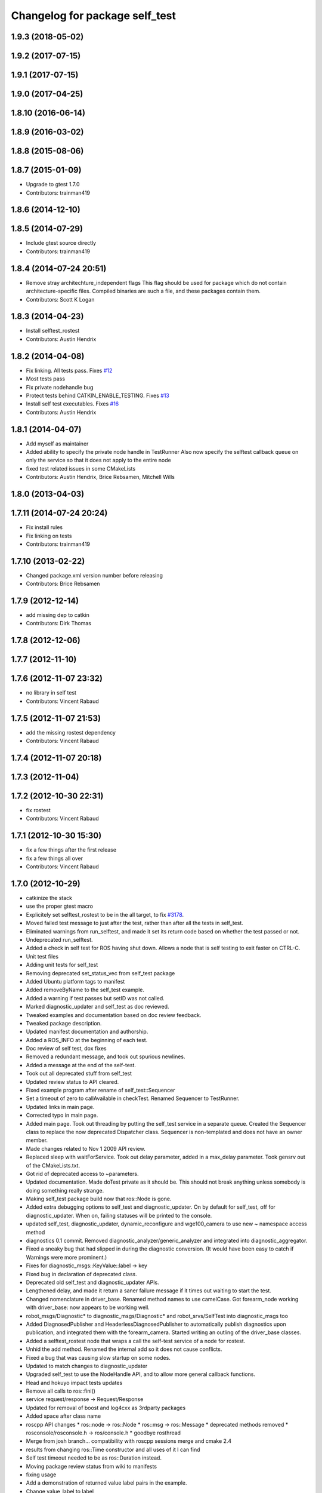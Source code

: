 ^^^^^^^^^^^^^^^^^^^^^^^^^^^^^^^
Changelog for package self_test
^^^^^^^^^^^^^^^^^^^^^^^^^^^^^^^

1.9.3 (2018-05-02)
------------------

1.9.2 (2017-07-15)
------------------

1.9.1 (2017-07-15)
------------------

1.9.0 (2017-04-25)
------------------

1.8.10 (2016-06-14)
-------------------

1.8.9 (2016-03-02)
------------------

1.8.8 (2015-08-06)
------------------

1.8.7 (2015-01-09)
------------------
* Upgrade to gtest 1.7.0
* Contributors: trainman419

1.8.6 (2014-12-10)
------------------

1.8.5 (2014-07-29)
------------------
* Include gtest source directly
* Contributors: trainman419

1.8.4 (2014-07-24 20:51)
------------------------
* Remove stray architechture_independent flags
  This flag should be used for package which do not contain
  architecture-specific files. Compiled binaries are such a file, and
  these packages contain them.
* Contributors: Scott K Logan

1.8.3 (2014-04-23)
------------------
* Install selftest_rostest
* Contributors: Austin Hendrix

1.8.2 (2014-04-08)
------------------
* Fix linking. All tests pass.
  Fixes `#12 <https://github.com/ros/diagnostics/issues/12>`_
* Most tests pass
* Fix private nodehandle bug
* Protect tests behind CATKIN_ENABLE_TESTING.
  Fixes `#13 <https://github.com/ros/diagnostics/issues/13>`_
* Install self test executables. Fixes `#16 <https://github.com/ros/diagnostics/issues/16>`_
* Contributors: Austin Hendrix

1.8.1 (2014-04-07)
------------------
* Add myself as maintainer
* Added ability to specify the private node handle in TestRunner
  Also now specify the selftest callback queue on only the service so that it does not apply to the entire node
* fixed test related issues in some CMakeLists
* Contributors: Austin Hendrix, Brice Rebsamen, Mitchell Wills

1.8.0 (2013-04-03)
------------------

1.7.11 (2014-07-24 20:24)
-------------------------
* Fix install rules
* Fix linking on tests
* Contributors: trainman419

1.7.10 (2013-02-22)
-------------------
* Changed package.xml version number before releasing
* Contributors: Brice Rebsamen

1.7.9 (2012-12-14)
------------------
* add missing dep to catkin
* Contributors: Dirk Thomas

1.7.8 (2012-12-06)
------------------

1.7.7 (2012-11-10)
------------------

1.7.6 (2012-11-07 23:32)
------------------------
* no library in self test
* Contributors: Vincent Rabaud

1.7.5 (2012-11-07 21:53)
------------------------
* add the missing rostest dependency
* Contributors: Vincent Rabaud

1.7.4 (2012-11-07 20:18)
------------------------

1.7.3 (2012-11-04)
------------------

1.7.2 (2012-10-30 22:31)
------------------------
* fix rostest
* Contributors: Vincent Rabaud

1.7.1 (2012-10-30 15:30)
------------------------
* fix a few things after the first release
* fix a few things all over
* Contributors: Vincent Rabaud

1.7.0 (2012-10-29)
------------------
* catkinize the stack
* use the proper gtest macro
* Explicitely set selftest_rostest to be in the all target, to fix `#3178 <https://github.com/ros/diagnostics/issues/3178>`_.
* Moved failed test message to just after the test, rather than after all the tests in self_test.
* Eliminated warnings from run_selftest, and made it set its return code based on whether the test passed or not.
* Undeprecated run_selftest.
* Added a check in self test for ROS having shut down. Allows a node that is self testing to exit faster on CTRL-C.
* Unit test files
* Adding unit tests for self_test
* Removing deprecated set_status_vec from self_test package
* Added Ubuntu platform tags to manifest
* Added removeByName to the self_test example.
* Added a warning if test passes but setID was not called.
* Marked diagnostic_updater and self_test as doc reviewed.
* Tweaked examples and documentation based on doc review feedback.
* Tweaked package description.
* Updated manifest documentation and authorship.
* Added a ROS_INFO at the beginning of each test.
* Doc review of self test, dox fixes
* Removed a redundant message, and took out spurious newlines.
* Added a message at the end of the self-test.
* Took out all deprecated stuff from self_test
* Updated review status to API cleared.
* Fixed example program after rename of self_test::Sequencer
* Set a timeout of zero to callAvailable in checkTest. Renamed Sequencer to TestRunner.
* Updated links in main page.
* Corrected typo in main page.
* Added main page. Took out threading by putting the self_test service in a separate queue. Created the Sequencer class to replace the now deprecated Dispatcher class. Sequencer is non-templated and does not have an owner member.
* Made changes related to Nov 1 2009 API review.
* Replaced sleep with waitForService. Took out delay parameter, added in a max_delay parameter. Took gensrv out of the CMakeLists.txt.
* Got rid of deprecated access to ~parameters.
* Updated documentation. Made doTest private as it should be. This should not break anything unless somebody is doing something really strange.
* Making self_test package build now that ros::Node is gone.
* Added extra debugging options to self_test and diagnostic_updater. On by default for self_test, off for diagnostic_updater. When on, failing statuses will be printed to the console.
* updated self_test, diagnostic_updater, dynamic_reconfigure and wge100_camera to use new ~ namespace access method
* diagnostics 0.1 commit. Removed diagnostic_analyzer/generic_analyzer and integrated into diagnostic_aggregator.
* Fixed a sneaky bug that had slipped in during the diagnostic conversion.
  (It would have been easy to catch if Warnings were more prominent.)
* Fixes for diagnostic_msgs::KeyValue::label -> key
* Fixed bug in declaration of deprecated class.
* Deprecated old self_test and diagnostic_updater APIs.
* Lengthened delay, and made it return a saner failure message if it times out waiting to start the test.
* Changed nomenclature in driver_base. Renamed method names to use camelCase.
  Got forearm_node working with driver_base: now appears to be working well.
* robot_msgs/Diagnostic*  to diagnostic_msgs/Diagnostic* and robot_srvs/SelfTest into diagnostic_msgs too
* Added DiagnosedPublisher and HeaderlessDiagnosedPublisher to automatically
  publish diagnostics upon publication, and integrated them with the
  forearm_camera.
  Started writing an outling of the driver_base classes.
* Added a selftest_rostest node that wraps a call the self-test
  service of a node for rostest.
* Unhid the add method. Renamed the internal add so it does not cause
  conflicts.
* Fixed a bug that was causing slow startup on some nodes.
* Updated to match changes to diagnostic_updater
* Upgraded self_test to use the NodeHandle API, and to allow more general
  callback functions.
* Head and hokuyo impact tests updates
* Remove all calls to ros::fini()
* service request/response -> Request/Response
* Updated for removal of boost and log4cxx as 3rdparty packages
* Added space after class name
* roscpp API changes
  * ros::node -> ros::Node
  * ros::msg -> ros::Message
  * deprecated methods removed
  * rosconsole/rosconsole.h -> ros/console.h
  * goodbye rosthread
* Merge from josh branch... compatibility with roscpp sessions merge and cmake 2.4
* results from changing ros::Time constructor and all uses of it I can find
* Self test timeout needed to be as ros::Duration instead.
* Moving package review status from wiki to manifests
* fixing usage
* Add a demonstration of returned value label pairs in the example.
* Change value_label to label
* Adding a selftest_example.cpp which shows how to use the SelfTest class.
* Slightly refactoring self test to make usage more straightforward.
* Checking in trivial selftest_server
* Adding selftest executable into self_test package.
* Changes to make self_test quit-safe.
* Adding in self_test package to do easy self_tests inside of nodes.
* Contributors: Vincent Rabaud, blaise, blaisegassend, ehberger, gerkey, jfaustwg, jleibs, leibs, mmwise, rob_wheeler, tfoote, vrabaud, watts, wattsk
